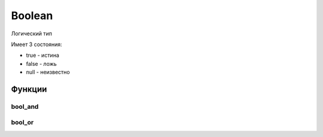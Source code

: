 Boolean
=======

Логический тип

Имеет 3 состояния:

* true - истина
* false - ложь
* null - неизвестно

Функции
-------

bool_and
++++++++

.. py:function:: bool_and()

    Агрегатный вариант логического оператора "AND"

    .. code-block:: sql

        select bool_and(a) from (values (true), (false)) t(a);
        -------
        false

bool_or
++++++++

.. py:function:: bool_or()

    Агрегатный вариант логического оператора "OR"

    .. code-block:: sql

        select bool_or(a) from (values (true), (false)) t(a);
        -------
        true